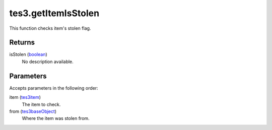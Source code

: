 tes3.getItemIsStolen
====================================================================================================

This function checks item's stolen flag.

Returns
----------------------------------------------------------------------------------------------------

isStolen (`boolean`_)
    No description available.

Parameters
----------------------------------------------------------------------------------------------------

Accepts parameters in the following order:

item (`tes3item`_)
    The item to check.

from (`tes3baseObject`_)
    Where the item was stolen from.

.. _`boolean`: ../../../lua/type/boolean.html
.. _`tes3baseObject`: ../../../lua/type/tes3baseObject.html
.. _`tes3item`: ../../../lua/type/tes3item.html
